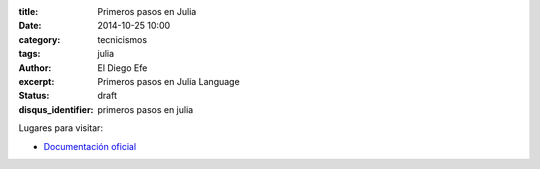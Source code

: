 :title: Primeros pasos en Julia
:date: 2014-10-25 10:00
:category: tecnicismos
:tags: julia
:author: El Diego Efe
:excerpt: Primeros pasos en Julia Language
:status: draft
:disqus_identifier: primeros pasos en julia

Lugares para visitar:

- `Documentación oficial`_

  .. _Documentación oficial: http://docs.julialang.org/en/latest/
